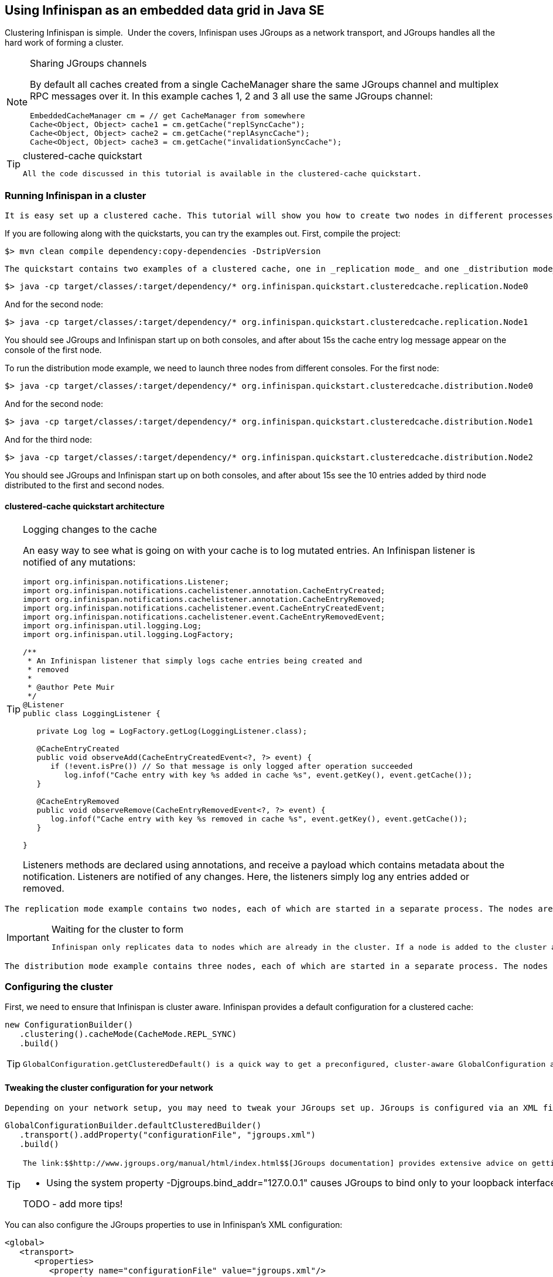 [[sid-68355130_GettingStartedGuide-UsingInfinispanasanembeddeddatagridinJavaSE]]

==  Using Infinispan as an embedded data grid in Java SE

Clustering Infinispan is simple.  Under the covers, Infinispan uses JGroups as a network transport, and JGroups handles all the hard work of forming a cluster.


[NOTE]
.Sharing JGroups channels
==== 
By default all caches created from a single CacheManager share the same JGroups channel and multiplex RPC messages over it. In this example caches 1, 2 and 3 all use the same JGroups channel:


----

EmbeddedCacheManager cm = // get CacheManager from somewhere
Cache<Object, Object> cache1 = cm.getCache("replSyncCache");
Cache<Object, Object> cache2 = cm.getCache("replAsyncCache");
Cache<Object, Object> cache3 = cm.getCache("invalidationSyncCache");

----


==== 



[TIP]
.clustered-cache quickstart
==== 
 All the code discussed in this tutorial is available in the clustered-cache quickstart. 


==== 


[[sid-68355130_GettingStartedGuide-RunningInfinispaninacluster]]


=== Running Infinispan in a cluster

 It is easy set up a clustered cache. This tutorial will show you how to create two nodes in different processes on the same local machine. The quickstart follows the same structure as the link:$$https://docs.jboss.org/author/display/ISPN/Getting+Started+Guide#GettingStartedGuide-CreatinganembeddedcacheinJavaSE$$[embedded-cache] quickstart, using Maven to compile the project, and a main method to launch the node. 

If you are following along with the quickstarts, you can try the examples out. First, compile the project:


----

$> mvn clean compile dependency:copy-dependencies -DstripVersion

----

 The quickstart contains two examples of a clustered cache, one in _replication mode_ and one _distribution mode_ . To run the replication mode example, we need to launch both nodes from different consoles. For the first node: 


----

$> java -cp target/classes/:target/dependency/* org.infinispan.quickstart.clusteredcache.replication.Node0

----

And for the second node:


----

$> java -cp target/classes/:target/dependency/* org.infinispan.quickstart.clusteredcache.replication.Node1

----

You should see JGroups and Infinispan start up on both consoles, and after about 15s the cache entry log message appear on the console of the first node.

To run the distribution mode example, we need to launch three nodes from different consoles. For the first node:


----

$> java -cp target/classes/:target/dependency/* org.infinispan.quickstart.clusteredcache.distribution.Node0

----

And for the second node:


----

$> java -cp target/classes/:target/dependency/* org.infinispan.quickstart.clusteredcache.distribution.Node1

----

And for the third node:


----

$> java -cp target/classes/:target/dependency/* org.infinispan.quickstart.clusteredcache.distribution.Node2

----

You should see JGroups and Infinispan start up on both consoles, and after about 15s see the 10 entries added by third node distributed to the first and second nodes.

[[sid-68355130_GettingStartedGuide-clusteredcachequickstartarchitecture]]


==== clustered-cache quickstart architecture


[TIP]
.Logging changes to the cache
==== 
An easy way to see what is going on with your cache is to log mutated entries. An Infinispan listener is notified of any mutations:


----

import org.infinispan.notifications.Listener;
import org.infinispan.notifications.cachelistener.annotation.CacheEntryCreated;
import org.infinispan.notifications.cachelistener.annotation.CacheEntryRemoved;
import org.infinispan.notifications.cachelistener.event.CacheEntryCreatedEvent;
import org.infinispan.notifications.cachelistener.event.CacheEntryRemovedEvent;
import org.infinispan.util.logging.Log;
import org.infinispan.util.logging.LogFactory;

/**
 * An Infinispan listener that simply logs cache entries being created and
 * removed
 * 
 * @author Pete Muir
 */
@Listener
public class LoggingListener {

   private Log log = LogFactory.getLog(LoggingListener.class);

   @CacheEntryCreated
   public void observeAdd(CacheEntryCreatedEvent<?, ?> event) {
      if (!event.isPre()) // So that message is only logged after operation succeeded
         log.infof("Cache entry with key %s added in cache %s", event.getKey(), event.getCache());
   }

   @CacheEntryRemoved
   public void observeRemove(CacheEntryRemovedEvent<?, ?> event) {
      log.infof("Cache entry with key %s removed in cache %s", event.getKey(), event.getCache());
   }

}

----

Listeners methods are declared using annotations, and receive a payload which contains metadata about the notification. Listeners are notified of any changes. Here, the listeners simply log any entries added or removed.


==== 


 The replication mode example contains two nodes, each of which are started in a separate process. The nodes are very simple, Node0 starts up, registers a listener that logs any changes, and waits for the cluster to form. Node1 starts up, waits for the cluster to form, and then adds an entry. The interesting work happens in the common super class, examined in <<sid-68355130_GettingStartedGuide-Configuringareplicateddatagrid,Configuring a replicated data-grid>> . 


[IMPORTANT]
.Waiting for the cluster to form
==== 
 Infinispan only replicates data to nodes which are already in the cluster. If a node is added to the cluster after an entry is added, it won't be replicated there. In order to see replication take effect, we need to wait until Both nodes make use of the utility class link:$$http://github.com/infinispan/infinispan-quickstart/tree/master/clustered-cache/src/main/java/org/infinispan/quickstart/clusteredcache/replication/ClusterValidation.java$$[ClusterValidation] , calling it's waitForClusterToForm to achieve this. We won't dig into how this works here, but if you are interested take a look at the code. 


==== 


 The distribution mode example contains three nodes, each of which are started in a separate process. The nodes are very simple, Node0 and Node1 start up, register listeners that logs any changes, and wait for the cluster to form. Node2 starts up, waits for the cluster to form, and then adds 20 entries. Each entry get's distributed to it's owners, and you will see some entries add on Node0 and some on Node1 .  You'll notice that Node2 gets _notified_ of all adds - this is just because it is the node which adds the entry, it doesn't reflect that the fact that all these entries are stored there! The interesting work happens in the common super class, examined in <<sid-68355130_GettingStartedGuide-Configuringadistributeddatagrid,Configuring a distributed data-grid>> . 

[[sid-68355130_GettingStartedGuide-Configuringthecluster]]


=== Configuring the cluster

First, we need to ensure that Infinispan is cluster aware. Infinispan provides a default configuration for a clustered cache:


----

new ConfigurationBuilder()
   .clustering().cacheMode(CacheMode.REPL_SYNC)
   .build()

----


[TIP]
==== 
 GlobalConfiguration.getClusteredDefault() is a quick way to get a preconfigured, cluster-aware GlobalConfiguration and can be used as a starting point to fine tuning the configuration. 


==== 


[[sid-68355130_GettingStartedGuide-Tweakingtheclusterconfigurationforyournetwork]]


==== Tweaking the cluster configuration for your network

 Depending on your network setup, you may need to tweak your JGroups set up. JGroups is configured via an XML file; the file to use can be specified via the GlobalConfiguration : 


----

GlobalConfigurationBuilder.defaultClusteredBuilder()
   .transport().addProperty("configurationFile", "jgroups.xml")
   .build()

----


[TIP]
==== 
 The link:$$http://www.jgroups.org/manual/html/index.html$$[JGroups documentation] provides extensive advice on getting JGroups working on your network. If you are new to configuring JGroups, you may get a little lost, so you might want to try tweaking these configuration parameters: 


*  Using the system property -Djgroups.bind_addr="127.0.0.1" causes JGroups to bind only to your loopback interface, meaning any firewall you may have configured won't get in the way. Very useful for testing a cluster where all nodes are on one machine. 

TODO - add more tips!


==== 


You can also configure the JGroups properties to use in Infinispan's XML configuration:


----

<global>
   <transport>
      <properties>
         <property name="configurationFile" value="jgroups.xml"/>
      </properties>
   </transport>
</global>

----

[[sid-68355130_GettingStartedGuide-Configuringareplicateddatagrid]]


=== Configuring a replicated data-grid

In replicated mode, Infinispan will store every entry on every node in the grid. This offers high durability and availability of data, but means the storage capacity is limited by the available heap space on the node with least memory.

The cache should be configured to work in replication mode (either synchronous or asynchronous), and can otherwise be configured as normal. For example, if you want to configure the cache programatically:


----

private static EmbeddedCacheManager createCacheManagerProgramatically() {
   return new DefaultCacheManager(
      GlobalConfigurationBuilder.defaultClusteredBuilder()
         .transport().addProperty("configurationFile", "jgroups.xml")
         .build(),
      new ConfigurationBuilder()
         .clustering().cacheMode(CacheMode.REPL_SYNC)
         .build()
   );
}
----

You can configure an identical cache using XML:

cfg.xml:


----

<infinispan xsi:schemaLocation="urn:infinispan:config:5.1 http://www.infinispan.org/schemas/infinispan-config-5.1.xsd" xmlns:xsi="http://www.w3.org/2001/XMLSchema-instance" xmlns="urn:infinispan:config:5.1">
   <global>
      <transport>
         <properties>
            <property name="configurationFile" value="jgroups.xml"/>
         </properties>
      </transport>
   </global>
   <default>
      <!-- Configure a synchronous replication cache -->
      <clustering mode="replication">
         <sync/>
      </clustering>
   </default>
</infinispan>
----


----

private static EmbeddedCacheManager createCacheManagerFromXml() throws IOException {
   return new DefaultCacheManager("infinispan-replication.xml");
}

----


[TIP]
==== 



==== 


[[sid-68355130_GettingStartedGuide-Configuringadistributeddatagrid]]


=== Configuring a distributed data-grid

 In distributed mode, Infinispan will store every entry on a subset of the nodes in the grid (controlled by the parameter numOwners , which controls how many owners each entry will have). Compared to replication, distribution offers increased storage capacity, but with reduced availability (increased latency to access data) and durability. Adjusting the number of owners allows you to obtain the trade off between space, durability and availability. 

 Infinispan also offers a _topology aware consistent hash_ which will ensure that the owners of entries are located in different data centers, racks and nodes to offer improved durability in case of node or network outages. 

The cache should be configured to work in distibuted mode (either synchronous or asynchronous), and can otherwise be configured as normal. For example, if you want to configure the cache programatically:


----

new ConfigurationBuilder()
   .clustering()
      .cacheMode(CacheMode.DIST_SYNC)
      .hash().numOwners(2)
   .build()

----

You can configure an identical cache using XML:

cfg.xml:


----

<default>
   <!-- Configure a synchronous replication cache -->
   <clustering mode="distribution">
      <sync/>
      <hash numOwners="2"/>
   </clustering>
</default>

----

